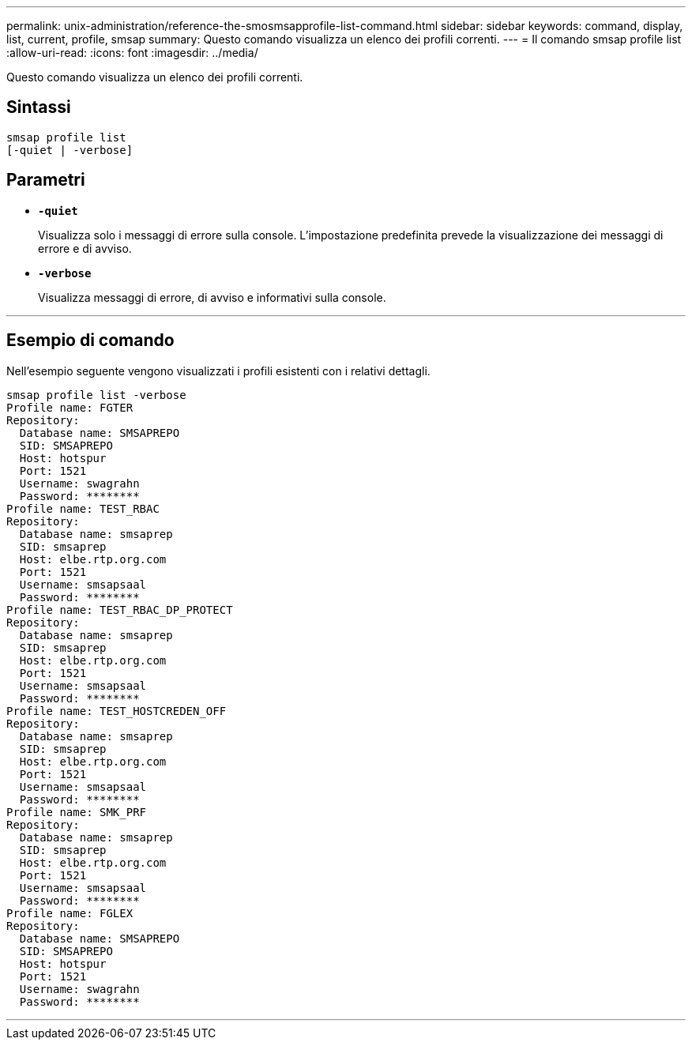 ---
permalink: unix-administration/reference-the-smosmsapprofile-list-command.html 
sidebar: sidebar 
keywords: command, display, list, current, profile, smsap 
summary: Questo comando visualizza un elenco dei profili correnti. 
---
= Il comando smsap profile list
:allow-uri-read: 
:icons: font
:imagesdir: ../media/


[role="lead"]
Questo comando visualizza un elenco dei profili correnti.



== Sintassi

[listing, subs="+macros"]
----
pass:quotes[smsap profile list
[-quiet | -verbose]]
----


== Parametri

* ``*-quiet*``
+
Visualizza solo i messaggi di errore sulla console. L'impostazione predefinita prevede la visualizzazione dei messaggi di errore e di avviso.

* ``*-verbose*``
+
Visualizza messaggi di errore, di avviso e informativi sulla console.



'''


== Esempio di comando

Nell'esempio seguente vengono visualizzati i profili esistenti con i relativi dettagli.

[listing]
----
smsap profile list -verbose
Profile name: FGTER
Repository:
  Database name: SMSAPREPO
  SID: SMSAPREPO
  Host: hotspur
  Port: 1521
  Username: swagrahn
  Password: ********
Profile name: TEST_RBAC
Repository:
  Database name: smsaprep
  SID: smsaprep
  Host: elbe.rtp.org.com
  Port: 1521
  Username: smsapsaal
  Password: ********
Profile name: TEST_RBAC_DP_PROTECT
Repository:
  Database name: smsaprep
  SID: smsaprep
  Host: elbe.rtp.org.com
  Port: 1521
  Username: smsapsaal
  Password: ********
Profile name: TEST_HOSTCREDEN_OFF
Repository:
  Database name: smsaprep
  SID: smsaprep
  Host: elbe.rtp.org.com
  Port: 1521
  Username: smsapsaal
  Password: ********
Profile name: SMK_PRF
Repository:
  Database name: smsaprep
  SID: smsaprep
  Host: elbe.rtp.org.com
  Port: 1521
  Username: smsapsaal
  Password: ********
Profile name: FGLEX
Repository:
  Database name: SMSAPREPO
  SID: SMSAPREPO
  Host: hotspur
  Port: 1521
  Username: swagrahn
  Password: ********
----
'''
